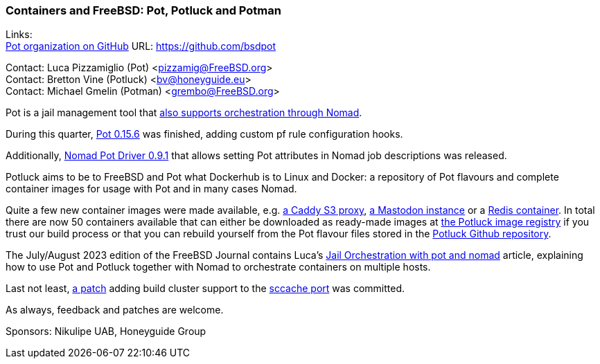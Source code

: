 === Containers and FreeBSD: Pot, Potluck and Potman

Links: +
link:https://github.com/bsdpot[Pot organization on GitHub] URL: link:https://github.com/bsdpot[]

Contact: Luca Pizzamiglio (Pot) <pizzamig@FreeBSD.org> +
Contact: Bretton Vine (Potluck) <bv@honeyguide.eu> +
Contact: Michael Gmelin (Potman) <grembo@FreeBSD.org>

Pot is a jail management tool that link:https://www.freebsd.org/news/status/report-2020-01-2020-03/#pot-and-the-nomad-pot-driver[also supports orchestration through Nomad].

During this quarter, link:https://github.com/bsdpot/pot/pull/274[Pot 0.15.6] was finished, adding custom pf rule configuration hooks.

Additionally, link:https://github.com/bsdpot/nomad-pot-driver/releases/tag/v0.9.1[Nomad Pot Driver 0.9.1] that allows setting Pot attributes in Nomad job descriptions was released.

Potluck aims to be to FreeBSD and Pot what Dockerhub is to Linux and Docker: a repository of Pot flavours and complete container images for usage with Pot and in many cases Nomad.

Quite a few new container images were made available, e.g. link:https://github.com/bsdpot/potluck/tree/master/caddy-s3-nomad[a Caddy S3 proxy], link:https://github.com/bsdpot/potluck/tree/master/mastodon-s3[a Mastodon instance] or a link:https://github.com/bsdpot/potluck/tree/master/redis-single[Redis container]. In total there are now 50 containers available that can either be downloaded as ready-made images at link:https://potluck.honeyguide.net/[the Potluck image registry] if you trust our build process or that you can rebuild yourself from the Pot flavour files stored in the link:https://github.com/bsdpot/potluck[Potluck Github repository].  

The July/August 2023 edition of the FreeBSD Journal contains Luca's link:https://freebsdfoundation.org/wp-content/uploads/2023/08/Pizzamiglio.pdf[Jail Orchestration with pot and nomad] article, explaining how to use Pot and Potluck together with Nomad to orchestrate containers on multiple hosts.

Last not least, link:https://bugs.freebsd.org/bugzilla/show_bug.cgi?id=273583[a patch] adding build cluster support to the link:https://www.freshports.org/devel/sccache/[sccache port] was committed.

As always, feedback and patches are welcome.

Sponsors: Nikulipe UAB, Honeyguide Group
